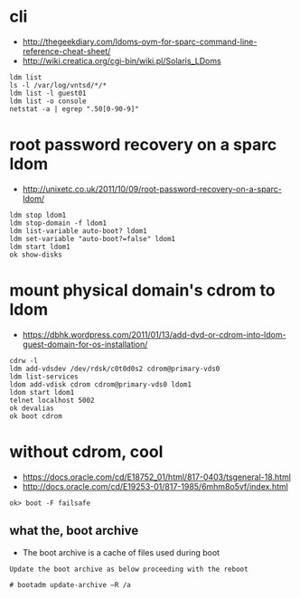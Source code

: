 * cli

- http://thegeekdiary.com/ldoms-ovm-for-sparc-command-line-reference-cheat-sheet/
- http://wiki.creatica.org/cgi-bin/wiki.pl/Solaris_LDoms

#+BEGIN_SRC 
ldm list
ls -l /var/log/vntsd/*/*
ldm list -l guest01
ldm list -o console
netstat -a | egrep ".50[0-90-9]"
#+END_SRC

* root password recovery on a sparc ldom

- http://unixetc.co.uk/2011/10/09/root-password-recovery-on-a-sparc-ldom/

#+BEGIN_SRC 
ldm stop ldom1
ldm stop-domain -f ldom1
ldm list-variable auto-boot? ldom1
ldm set-variable "auto-boot?=false" ldom1
ldm start ldom1
ok show-disks
#+END_SRC

* mount physical domain's cdrom to ldom

- https://dbhk.wordpress.com/2011/01/13/add-dvd-or-cdrom-into-ldom-guest-domain-for-os-installation/

#+BEGIN_SRC 
cdrw -l
ldm add-vdsdev /dev/rdsk/c0t0d0s2 cdrom@primary-vds0
ldm list-services
ldom add-vdisk cdrom cdrom@primary-vds0 ldom1
ldom start ldom1
telnet localhost 5002
ok devalias
ok boot cdrom
#+END_SRC

* without cdrom, cool

- https://docs.oracle.com/cd/E18752_01/html/817-0403/tsgeneral-18.html
- http://docs.oracle.com/cd/E19253-01/817-1985/6mhm8o5vf/index.html

#+BEGIN_SRC 
ok> boot -F failsafe
#+END_SRC

** what the, boot archive

- The boot archive is a cache of files used during boot

#+BEGIN_SRC 
Update the boot archive as below proceeding with the reboot

# bootadm update-archive –R /a
#+END_SRC


